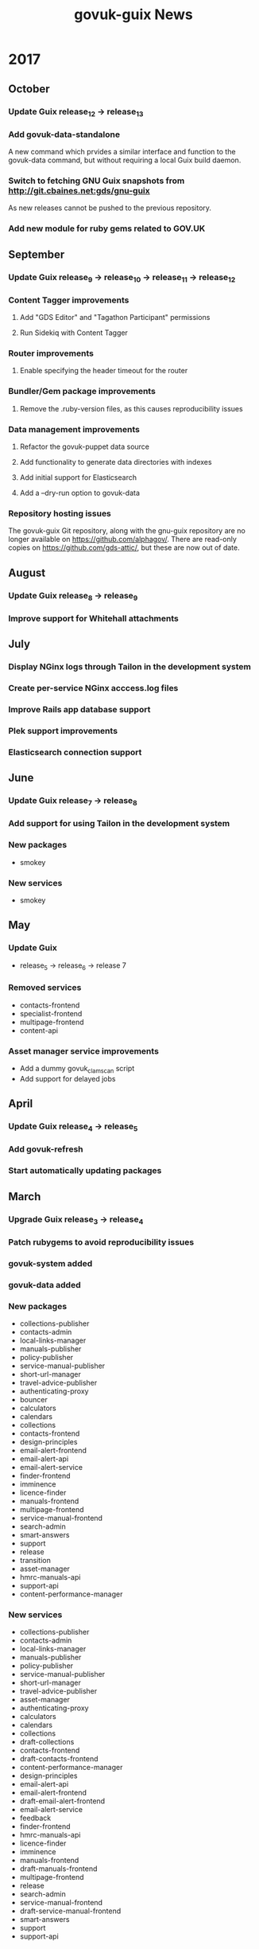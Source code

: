 #+TITLE: govuk-guix News
#+STARTUP: content hidestars

* 2017
** October
*** Update Guix release_12 -> release_13
*** Add govuk-data-standalone
A new command which prvides a similar interface and function to the
govuk-data command, but without requiring a local Guix build daemon.
*** Switch to fetching GNU Guix snapshots from http://git.cbaines.net:gds/gnu-guix
As new releases cannot be pushed to the previous repository.
*** Add new module for ruby gems related to GOV.UK
** September
*** Update Guix release_9 -> release_10 -> release_11 -> release_12
*** Content Tagger improvements
**** Add "GDS Editor" and "Tagathon Participant" permissions
**** Run Sidekiq with Content Tagger
*** Router improvements
**** Enable specifying the header timeout for the router
*** Bundler/Gem package improvements
**** Remove the .ruby-version files, as this causes reproducibility issues
*** Data management improvements
**** Refactor the govuk-puppet data source
**** Add functionality to generate data directories with indexes
**** Add initial support for Elasticsearch
**** Add a --dry-run option to govuk-data
*** Repository hosting issues
The govuk-guix Git repository, along with the gnu-guix repository are
no longer available on https://github.com/alphagov/. There are
read-only copies on https://github.com/gds-attic/, but these are now
out of date.
** August
*** Update Guix release_8 -> release_9
*** Improve support for Whitehall attachments
** July
*** Display NGinx logs through Tailon in the development system
*** Create per-service NGinx acccess.log files
*** Improve Rails app database support
*** Plek support improvements
*** Elasticsearch connection support
** June
*** Update Guix release_7 -> release_8
*** Add support for using Tailon in the development system
*** New packages
 - smokey
*** New services
 - smokey
** May
*** Update Guix
 - release_5 -> release_6 -> release 7
*** Removed services
 - contacts-frontend
 - specialist-frontend
 - multipage-frontend
 - content-api
*** Asset manager service improvements
 - Add a dummy govuk_clamscan script
 - Add support for delayed jobs
** April
*** Update Guix release_4 -> release_5
*** Add govuk-refresh
*** Start automatically updating packages
** March
*** Upgrade Guix release_3 -> release_4
*** Patch rubygems to avoid reproducibility issues
*** govuk-system added
*** govuk-data added
*** New packages
 - collections-publisher
 - contacts-admin
 - local-links-manager
 - manuals-publisher
 - policy-publisher
 - service-manual-publisher
 - short-url-manager
 - travel-advice-publisher
 - authenticating-proxy
 - bouncer
 - calculators
 - calendars
 - collections
 - contacts-frontend
 - design-principles
 - email-alert-frontend
 - email-alert-api
 - email-alert-service
 - finder-frontend
 - imminence
 - licence-finder
 - manuals-frontend
 - multipage-frontend
 - service-manual-frontend
 - search-admin
 - smart-answers
 - support
 - release
 - transition
 - asset-manager
 - hmrc-manuals-api
 - support-api
 - content-performance-manager
*** New services
 - collections-publisher
 - contacts-admin
 - local-links-manager
 - manuals-publisher
 - policy-publisher
 - service-manual-publisher
 - short-url-manager
 - travel-advice-publisher
 - asset-manager
 - authenticating-proxy
 - calculators
 - calendars
 - collections
 - draft-collections
 - contacts-frontend
 - draft-contacts-frontend
 - content-performance-manager
 - design-principles
 - email-alert-api
 - email-alert-frontend
 - draft-email-alert-frontend
 - email-alert-service
 - feedback
 - finder-frontend
 - hmrc-manuals-api
 - licence-finder
 - imminence
 - manuals-frontend
 - draft-manuals-frontend
 - multipage-frontend
 - release
 - search-admin
 - service-manual-frontend
 - draft-service-manual-frontend
 - smart-answers
 - support
 - support-api
*** Removed services
 - private-frontend
** Febuary
*** Add support for configuring signon users and applications
*** Switch to using unicorn to serve rails applications
*** New packages
 - content-api
 - publisher
 - frontend
 - metadata-api
 - whitehall
 - government-frontend
*** New services
 - content-api
 - publisher
 - frontend
 - government-frontend
 - whitehall
** January
*** New packages
 - signonotron2
 - static
 - specialist-frontend
 - router-api
 - router
 - mongo-tools
*** New services
 - signon
 - static
 - maslow
 - router
 - specialist-frontend
*** New modules
 - (gds services sidekiq)
 - (gds services govuk plek)
* 2016
** December
*** New packages
 - need-api
*** New services
 - need-api
*** New modules
 - (gds services utils)
** November
*** Project starts

Investigation within the Publishing API team.

To determine viability for generating an isolated environment within
which to run end to end tests of GOV.UK.

